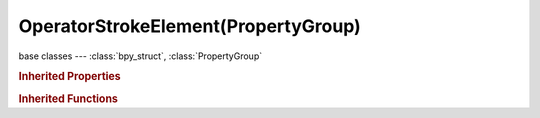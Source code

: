 OperatorStrokeElement(PropertyGroup)
====================================

.. module:: bpy.types

base classes --- :class:`bpy_struct`, :class:`PropertyGroup`

.. class:: OperatorStrokeElement(PropertyGroup)

   

   .. attribute:: is_start

      :type: boolean, default False

   .. attribute:: location

      :type: float array of 3 items in [-inf, inf], default (0.0, 0.0, 0.0)

   .. attribute:: mouse

      :type: float array of 2 items in [-inf, inf], default (0.0, 0.0)

   .. attribute:: pen_flip

      :type: boolean, default False

   .. attribute:: pressure

      Tablet pressure

      :type: float in [0, 1], default 0.0

   .. attribute:: size

      Brush Size in screen space

      :type: float in [0, inf], default 0.0

   .. attribute:: time

      :type: float in [0, inf], default 0.0

   .. classmethod:: bl_rna_get_subclass(id, default=None)
   
      :arg id: The RNA type identifier.
      :type id: string
      :return: The RNA type or default when not found.
      :rtype: :class:`bpy.types.Struct` subclass


   .. classmethod:: bl_rna_get_subclass_py(id, default=None)
   
      :arg id: The RNA type identifier.
      :type id: string
      :return: The class or default when not found.
      :rtype: type


.. rubric:: Inherited Properties

.. hlist::
   :columns: 2

   * :class:`bpy_struct.id_data`
   * :class:`PropertyGroup.name`

.. rubric:: Inherited Functions

.. hlist::
   :columns: 2

   * :class:`bpy_struct.as_pointer`
   * :class:`bpy_struct.driver_add`
   * :class:`bpy_struct.driver_remove`
   * :class:`bpy_struct.get`
   * :class:`bpy_struct.is_property_hidden`
   * :class:`bpy_struct.is_property_readonly`
   * :class:`bpy_struct.is_property_set`
   * :class:`bpy_struct.items`
   * :class:`bpy_struct.keyframe_delete`
   * :class:`bpy_struct.keyframe_insert`
   * :class:`bpy_struct.keys`
   * :class:`bpy_struct.path_from_id`
   * :class:`bpy_struct.path_resolve`
   * :class:`bpy_struct.property_unset`
   * :class:`bpy_struct.type_recast`
   * :class:`bpy_struct.values`

